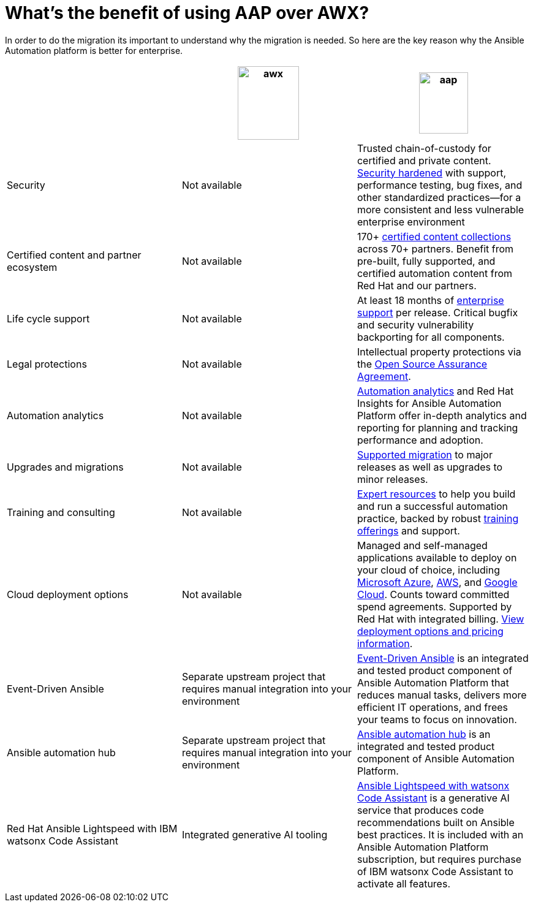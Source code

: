 = What’s the benefit of using AAP over AWX?

In order to do the migration its important to understand why the migration is needed. So here are the key reason why the Ansible Automation platform is better for enterprise.  


[cols=3,3, options="header"]
|===
| |image:awx.png[align=center, width=100,height=120] |image:aap.png[align=center, width=80,height=100]
| Security | Not available | Trusted chain-of-custody for certified and private content. https://www.redhat.com/en/technologies/management/ansible/gain-security-with-red-hat-ansible-automation-platform[Security hardened,window=read-later] with support, performance testing, bug fixes, and other standardized practices—for a more consistent and less vulnerable enterprise environment
|Certified content and partner ecosystem | Not available | 170+ https://catalog.redhat.com/platform/red-hat-ansible[certified content collections,window=read-later] across 70+ partners. Benefit from pre-built, fully supported, and certified automation content from Red Hat and our partners.
|Life cycle support|Not available|At least 18 months of https://access.redhat.com/support/policy/updates/ansible-automation-platform[enterprise support,window=read-later] per release. Critical bugfix and security vulnerability backporting for all components.
|Legal protections|Not available| Intellectual property protections via the https://www.redhat.com/en/about/open-source-assurance[Open Source Assurance Agreement,window=read-later].
|Automation analytics |Not available|https://www.redhat.com/en/technologies/management/ansible/automation-analytics-insights[Automation analytics,window=read-later] and Red Hat Insights for Ansible Automation Platform offer in-depth analytics and reporting for planning and tracking performance and adoption.
|Upgrades and migrations|Not available|https://access.redhat.com/support/policy/updates/ansible-automation-platform[Supported migration] to major releases as well as upgrades to minor releases.
|Training and consulting|Not available|https://www.redhat.com/en/consulting/automation[Expert resources,window=read-later] to help you build and run a successful automation practice, backed by robust https://www.redhat.com/en/technologies/management/ansible/training-and-certification[training offerings,window=read-later] and support.
|Cloud deployment options|Not available|Managed and self-managed applications available to deploy on your cloud of choice, including https://www.redhat.com/en/technologies/management/ansible/azure[Microsoft Azure,window=read-later], https://www.redhat.com/en/technologies/management/ansible/aws[AWS,window=read-later], and https://www.redhat.com/en/technologies/management/ansible/google-cloud[Google Cloud,window=read-later]. Counts toward committed spend agreements. Supported by Red Hat with integrated billing. https://www.redhat.com/en/technologies/management/ansible/pricing[View deployment options and pricing information,window=read-later].
|Event-Driven Ansible|Separate upstream project that requires manual integration into your environment| https://www.redhat.com/en/technologies/management/ansible/features#event-driven-ansible[Event-Driven Ansible,window=read-later] is an integrated and tested product component of Ansible Automation Platform that reduces manual tasks, delivers more efficient IT operations, and frees your teams to focus on innovation.
|Ansible automation hub |Separate upstream project that requires manual integration into your environment| https://www.redhat.com/en/technologies/management/ansible/features#ansible-automation-hub[Ansible automation hub,window=read-later] is an integrated and tested product component of Ansible Automation Platform.
|Red Hat Ansible Lightspeed with IBM watsonx Code Assistant|Integrated generative AI tooling|https://www.redhat.com/en/technologies/management/ansible/ansible-lightspeed[Ansible Lightspeed with watsonx Code Assistant,window=read-later] is a generative AI service that produces code recommendations built on Ansible best practices. It is included with an Ansible Automation Platform subscription, but requires purchase of IBM watsonx Code Assistant to activate all features.
|===
